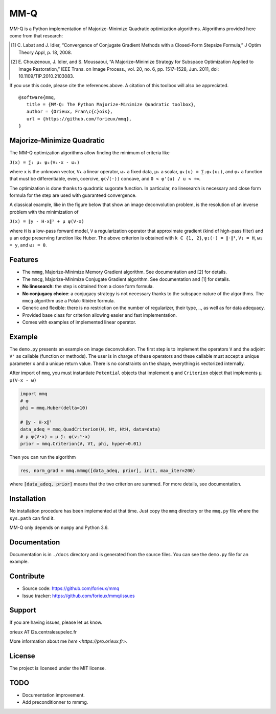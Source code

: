 MM-Q
====

MM-Q is a Python implementation of Majorize-Minimize Quadratic optimization
algorithms. Algorithms provided here come from that research:

.. [1] C. Labat and J. Idier, “Convergence of Conjugate Gradient Methods with a
   Closed-Form Stepsize Formula,” J Optim Theory Appl, p. 18, 2008.

.. [2] E. Chouzenoux, J. Idier, and S. Moussaoui, “A Majorize–Minimize Strategy
   for Subspace Optimization Applied to Image Restoration,” IEEE Trans. on
   Image Process., vol. 20, no. 6, pp. 1517–1528, Jun. 2011, doi:
   10.1109/TIP.2010.2103083.

If you use this code, please cite the references above. A citation of this
toolbox will also be appreciated.

::

   @software{mmq,
      title = {MM-Q: The Python Majorize-Minimize Quadratic toolbox},
      author = {Orieux, Fran\c{c}ois},
      url = {https://github.com/forieux/mmq},
   }


Majorize-Minimize Quadratic
---------------------------

The MM-Q optimization algorithms allow finding the minimum of criteria like

``J(x) = ∑ᵢ μₖ ψₖ(Vₖ·x - ωₖ)``

where ``x`` is the unknown vector, ``Vₖ`` a linear operator, ``ωₖ`` a fixed
data, ``μₖ`` a scalar, ``ψₖ(u) = ∑ᵢφₖ(uᵢ)``, and ``φₖ`` a function that must be
differentiable, even, coercive, ``φ(√(·))`` concave, and ``0 < φ'(u) / u < +∞``.

The optimization is done thanks to quadratic sugorate function. In particular,
no linesearch is necessary and close form formula for the step are used with
guaranteed convergence.

A classical example, like in the figure below that show an image deconvolution
problem, is the resolution of an inverse problem with the minimization of

``J(x) = ∥y - H·x∥² + μ ψ(V·x)``

where ``H`` is a low-pass forward model, ``V`` a regularization operator that
approximate gradient (kind of high-pass filter) and ``ψ`` an edge preserving
function like Huber. The above criterion is obtained with ``k ∈ {1, 2}``,
``ψ₁(·) = ∥·∥²``, ``V₁ = H``, ``ω₁ = y``, and ``ω₂ = 0``.

.. image:: ./docs/image.png

Features
--------

- The ``mmmg``, Majorize-Minimize Memory Gradient algorithm. See documentation
  and [2] for details.
- The ``mmcg``, Majorize-Minimize Conjugate Gradient algorithm. See
  documentation and [1] for details.
- **No linesearch**: the step is obtained from a close form formula.
- **No conjugacy choice**: a conjugacy strategy is not necessary thanks to the
  subspace nature of the algorithms. The ``mmcg`` algorithm use a Polak-Ribière
  formula.
- Generic and flexible: there is no restriction on the number of regularizer,
  their type, .., as well as for data adequacy.
- Provided base class for criterion allowing easier and fast implementation.
- Comes with examples of implemented linear operator.

Example
-------

The ``demo.py`` presents an example on image deconvolution. The first step is to
implement the operators ``V`` and the adjoint ``Vᵗ`` as callable (function or
methods). The user is in charge of these operators and these callable must
accept a unique parameter ``x`` and a unique return value. There is no
constraints on the shape, everything is vectorized internally.

After import of ``mmq``, you must instantiate ``Potential`` objects that
implement ``φ`` and ``Criterion`` object that implements ``μ ψ(V·x - ω)``

.. code:: python

   import mmq
   # φ
   phi = mmq.Huber(delta=10)

   # ∥y - H·x∥²
   data_adeq = mmq.QuadCriterion(H, Ht, HtH, data=data)
   # μ ψ(V·x) = μ ∑ᵢ φ(vᵢᵗ·x)
   prior = mmq.Criterion(V, Vt, phi, hyper=0.01)
   
Then you can run the algorithm

.. code:: python

   res, norm_grad = mmq.mmmg([data_adeq, prior], init, max_iter=200)

where :code:`[data_adeq, prior]` means that the two criterion are summed. For
more details, see documentation.

Installation
------------

No installation procedure has been implemented at that time. Just copy the
``mmq`` directory or the ``mmq.py`` file where the ``sys.path`` can find it.

MM-Q only depends on ``numpy`` and Python 3.6.

Documentation
-------------

Documentation is in ``./docs`` directory and is generated from the source files.
You can see the ``demo.py`` file for an example.

Contribute
----------

- Source code: `<https://github.com/forieux/mmq>`_
- Issue tracker: `<https://github.com/forieux/mmq/issues>`_

Support
-------

If you are having issues, please let us know.

orieux AT l2s.centralesupelec.fr

More information about me `here <https://pro.orieux.fr>`.

License
-------

The project is licensed under the MIT license.

TODO
----

- Documentation improvement.
- Add preconditionner to mmmg.
